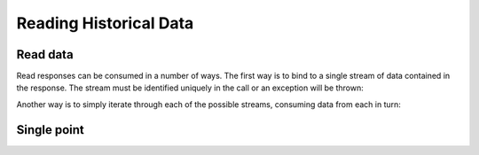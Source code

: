 Reading Historical Data
=======================

Read data
---------

.. method:: read(search, read, [pipeline])

   Reads data points from one or more devices and sensors.

   :endpoint: ``GET /v2/read/``

   :cursored: Yes

   :arg Search search:

      Required. Selects the sensors to read

   :arg ReadAction read:

      Required. Parameters for specifying the time range of data to read

   :arg Pipeline pipeline:

      Optional. A sequence of operations to transform the raw sensor data

   :returns:

      :class:`ReadResponse` with the requested data.

Read responses can be consumed in a number of ways.  The first way is to bind
to a single stream of data contained in the response.  The stream must be 
identified uniquely in the call or an exception will be thrown:

.. snippet-display:: bind-single-stream

Another way is to simply iterate through each of the possible streams, 
consuming data from each in turn:

.. snippet-display:: bind-all-streams

Single point
------------

.. method:: single(search, function, timestamp, [pipeline])

   Returns a single data point for each of a selection of sensors. The function
   parameter indicates how to search for the point. The following functions
   are supported:

   - ``latest`` - Return the data point in the series with the latest timestamp,
     even if it is in the future.

   - ``earliest`` - Return the point in the series with the earliest timestamp.

   - ``exact`` - Return the point with the exact same timestamp as the provided
     *timestamp* argument, if one exists.

   - ``before`` - Return the point closest to the provided *timestamp* argument,
     searching only backwards in time.

   - ``after`` - Return the point closest to the provided *timestamp* argument,
     searching only forwards in time.

   - ``nearest`` - Return the point closest to the provided *timestamp* argument,
     searching both forwards and backwards.


   :endpoint: ``GET /v2/single``

   :arg Search search:

      Required. Selects the sensors to read

   :arg String function:

      Required. One of: ``earliest``, ``latest``, ``before``, ``after``,
      ``nearest``, ``exact``.

   :arg DateTime timestamp:

      Required for all functions except ``earliest`` and ``latest``.

   :arg Pipeline pipeline:

      Optional. Only supports the :class:`ConvertTZ` pipeline operation.

   :returns:

      :class:`ReadResponse` with the requested data.


   **Example:**

   Find the data point at or before the given timestamp for the *temperature* sensor
   on *device1*.

   .. snippet-display:: single-point
